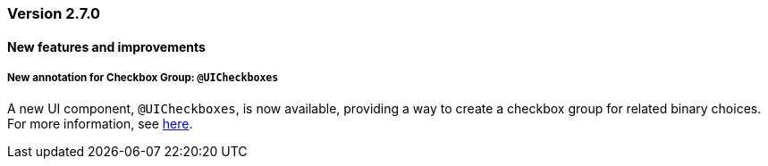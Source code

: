 :jbake-type: referenced
:jbake-status: referenced
:jbake-order: 0

// NO :source-dir: HERE, BECAUSE N&N NEEDS TO SHOW CODE AT IT'S TIME OF ORIGIN, NOT LINK TO CURRENT CODE
:images-folder-name: 00_releasenotes

=== Version 2.7.0

==== New features and improvements

// ===== Dependency Updates
//
// The following versions have been updated:
//
// [cols="a,a"]
// |===
// | Faktor-IPS                | 24.7.1.release
// | Vaadin                    | 24.4.3
// | Spring Boot               | 3.3.1
// |===

// https://jira.convista.com/browse/LIN-3417
===== New annotation for Checkbox Group: `@UICheckboxes`
A new UI component, `@UICheckboxes`, is now available, providing a way to create a checkbox group for related binary choices. For more information, see <<ui-checkboxes, here>>.

// ==== Bugfixes